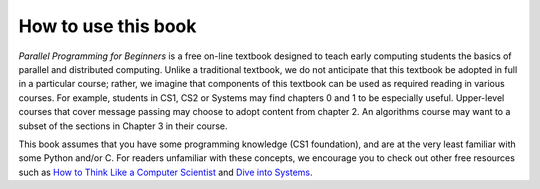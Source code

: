 How to use this book
--------------------

*Parallel Programming for Beginners* is a free on-line textbook designed to teach early computing students the basics of parallel and distributed computing. 
Unlike a traditional textbook, we do not anticipate that this textbook be adopted in full in a particular course; rather, we imagine that components of 
this textbook can be used as required reading in various courses. For example, students in CS1, CS2 or Systems may find chapters 0 and 1 to be especially 
useful. Upper-level courses that cover message passing may choose to adopt content from chapter 2. An algorithms course may want to a subset of the sections in Chapter 3 in their course. 

This book assumes that you have some programming knowledge (CS1 foundation), and are at the very least familiar with some Python and/or C. 
For readers unfamiliar with these concepts, we encourage you to check out other free resources such as 
`How to Think Like a Computer Scientist <https://runestone.academy/ns/books/published/thinkcspy/index.html>`_ and 
`Dive into Systems <https://diveintosystems.org/book/>`_.